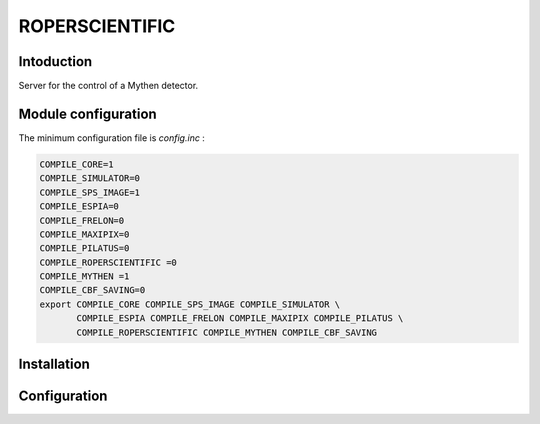 ROPERSCIENTIFIC
-------

.. image:: xxx.jpg

Intoduction
```````````

Server for the control of a Mythen detector.

Module configuration
````````````````````

The minimum configuration file is *config.inc* :

.. code-block:: sh

  COMPILE_CORE=1
  COMPILE_SIMULATOR=0
  COMPILE_SPS_IMAGE=1
  COMPILE_ESPIA=0
  COMPILE_FRELON=0
  COMPILE_MAXIPIX=0
  COMPILE_PILATUS=0
  COMPILE_ROPERSCIENTIFIC =0
  COMPILE_MYTHEN =1
  COMPILE_CBF_SAVING=0
  export COMPILE_CORE COMPILE_SPS_IMAGE COMPILE_SIMULATOR \
         COMPILE_ESPIA COMPILE_FRELON COMPILE_MAXIPIX COMPILE_PILATUS \
         COMPILE_ROPERSCIENTIFIC COMPILE_MYTHEN COMPILE_CBF_SAVING


Installation
````````````


Configuration
````````````
